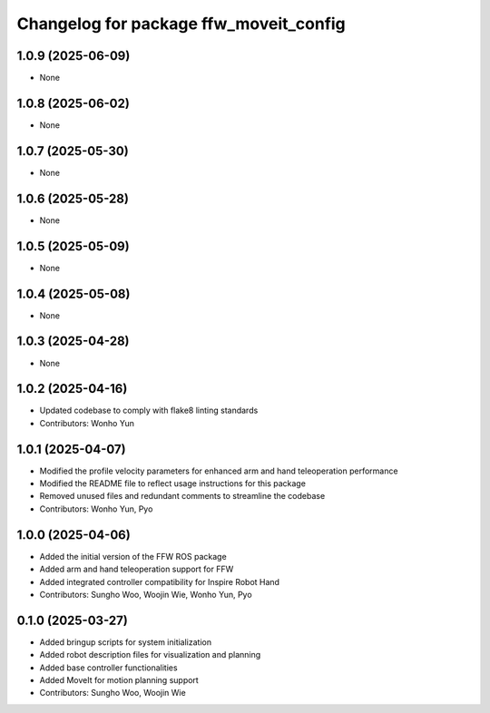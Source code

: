 ^^^^^^^^^^^^^^^^^^^^^^^^^^^^^^^^^^^^^^^
Changelog for package ffw_moveit_config
^^^^^^^^^^^^^^^^^^^^^^^^^^^^^^^^^^^^^^^

1.0.9 (2025-06-09)
------------------
* None

1.0.8 (2025-06-02)
------------------
* None

1.0.7 (2025-05-30)
------------------
* None

1.0.6 (2025-05-28)
------------------
* None

1.0.5 (2025-05-09)
------------------
* None

1.0.4 (2025-05-08)
------------------
* None

1.0.3 (2025-04-28)
------------------
* None

1.0.2 (2025-04-16)
------------------
* Updated codebase to comply with flake8 linting standards
* Contributors: Wonho Yun

1.0.1 (2025-04-07)
------------------
* Modified the profile velocity parameters for enhanced arm and hand teleoperation performance
* Modified the README file to reflect usage instructions for this package
* Removed unused files and redundant comments to streamline the codebase
* Contributors: Wonho Yun, Pyo

1.0.0 (2025-04-06)
------------------
* Added the initial version of the FFW ROS package
* Added arm and hand teleoperation support for FFW
* Added integrated controller compatibility for Inspire Robot Hand
* Contributors: Sungho Woo, Woojin Wie, Wonho Yun, Pyo

0.1.0 (2025-03-27)
------------------
* Added bringup scripts for system initialization
* Added robot description files for visualization and planning
* Added base controller functionalities
* Added MoveIt for motion planning support
* Contributors: Sungho Woo, Woojin Wie
